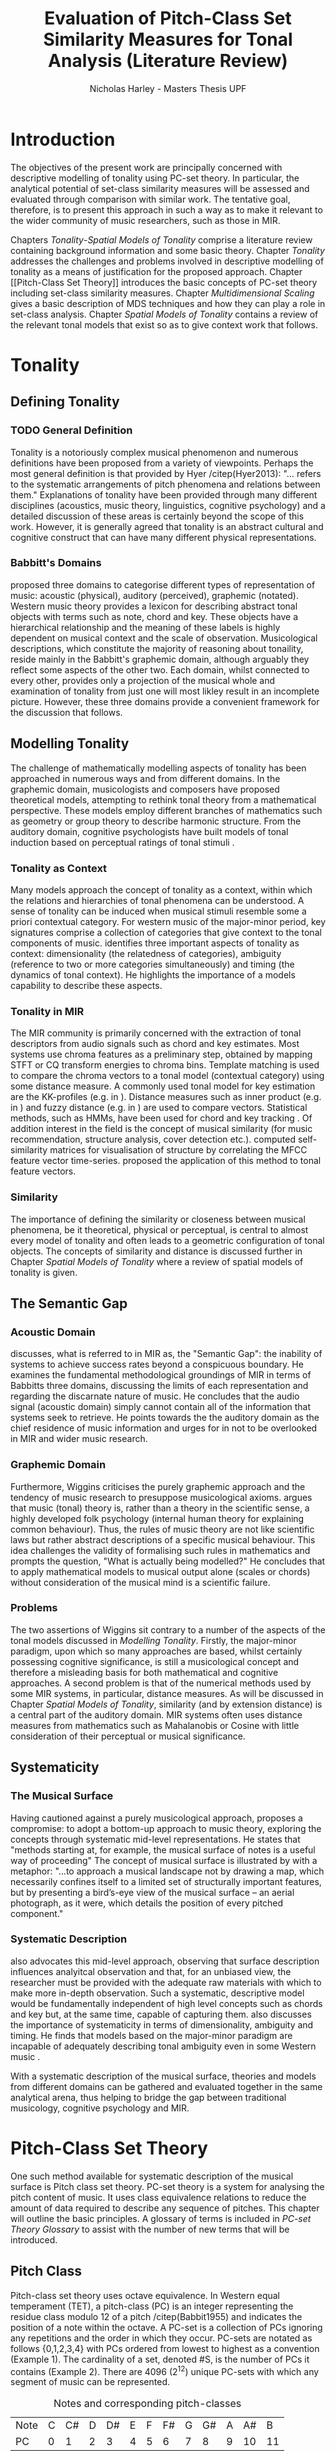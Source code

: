 #+STARTUP: latexpreview
#+STARTUP: indent
#+LaTeX_CLASS: article
#+LATEX_HEADER: \usepackage[round]{natbib}
#+TITLE: Evaluation of Pitch-Class Set Similarity Measures for Tonal Analysis (Literature Review)
#+AUTHOR: Nicholas Harley - Masters Thesis UPF

* Introduction
The objectives of the present work are principally concerned with
descriptive modelling of tonality using PC-set theory. In particular,
the analytical potential of set-class similarity measures will be
assessed and evaluated through comparison with similar work. The
tentative goal, therefore, is to present this approach in such a way
as to make it relevant to the wider community of music researchers,
such as those in MIR.

Chapters [[Tonality]]-[[Spatial Models of Tonality]] comprise a literature
review containing background information and some basic
theory. Chapter [[Tonality]] addresses the challenges and problems
involved in descriptive modelling of tonality as a means of
justification for the proposed approach. Chapter [[Pitch-Class Set
Theory]] introduces the basic concepts of PC-set theory including
set-class similarity measures. Chapter [[Multidimensional Scaling]]
gives a basic description of MDS techniques and how they can play a
role in set-class analysis. Chapter [[Spatial Models of Tonality]]
contains a review of the relevant tonal models that exist so as to
give context work that follows.
* Tonality
** Defining Tonality
*** TODO General Definition
Tonality is a notoriously complex musical phenomenon and numerous
definitions have been proposed from a variety of viewpoints. Perhaps
the most general definition is that provided by Hyer /citep(Hyer2013):
"... refers to the systematic arrangements of pitch phenomena and
relations between them." Explanations of tonality have been provided
through many different disciplines (acoustics, music theory,
linguistics, cognitive psychology) and a detailed discussion of these
areas is certainly beyond the scope of this work. However, it is
generally agreed that tonality is an abstract cultural and cognitive
construct that can have many different physical representations.
*** Babbitt's Domains
\citet{Babbitt1965} proposed three domains to categorise different
types of representation of music: acoustic (physical), auditory
(perceived), graphemic (notated). Western music theory provides a
lexicon for describing abstract tonal objects with terms such as note,
chord and key. These objects have a hierarchical relationship and the
meaning of these labels is highly dependent on musical context and the
scale of observation. Musicological descriptions, which constitute the
majority of reasoning about tonaility, reside mainly in the Babbitt's
graphemic domain, although arguably they reflect some aspects of the
other two. Each domain, whilst connected to every other, provides only
a projection of the musical whole and examination of tonality from
just one will most likley result in an incomplete picture. However,
these three domains provide a convenient framework for the discussion
that follows.
** Modelling Tonality
The challenge of mathematically modelling aspects of tonality has been
approached in numerous ways and from different domains. In the
graphemic domain, musicologists and composers have proposed
theoretical models, attempting to rethink tonal theory from a
mathematical perspective. These models employ different branches of
mathematics such as geometry \citep{Tymoczko2012} or group theory
\citep{Ring2011} to describe harmonic structure. From the auditory
domain, cognitive psychologists have built models of tonal induction
based on perceptual ratings of tonal stimuli \citep{Krumhansl1990}.
*** Tonality as Context
Many models approach the concept of tonality as a context, within
which the relations and hierarchies of tonal phenomena can be
understood. A sense of tonality can be induced when musical stimuli
resemble some a priori contextual category. For western music of the
major-minor period, key signatures comprise a collection of categories
that give context to the tonal components of
music. \citet{Martorell2013} identifies three important aspects of
tonality as context: dimensionality (the relatedness of categories),
ambiguity (reference to two or more categories simultaneously) and
timing (the dynamics of tonal context). He highlights the importance
of a models capability to describe these aspects.
*** Tonality in MIR
The MIR community is primarily concerned with the extraction of tonal
descriptors from audio signals such as chord and key estimates. Most
systems use chroma features as a preliminary step, obtained by mapping
STFT or CQ transform energies to chroma bins. Template matching is
used to compare the chroma vectors to a tonal model (contextual
category) using some distance measure. A commonly used tonal model for
key estimation are the KK-profiles \citep{Krumhansl1990} (e.g. in
\citealt{Gomez2006}). Distance measures such as inner product (e.g. in
\citealt{Gomez2006}) and fuzzy distance (e.g. in
\citealt{Purwins2000}) are used to compare vectors. Statistical
methods, such as HMMs, have been used for chord and key tracking
\citep{Chai2005}. Of addition interest in the field is the concept of
musical similarity (for music recommendation, structure analysis,
cover detection etc.). \citet{Foote2000} computed self-similarity
matrices for visualisation of structure by correlating the MFCC
feature vector time-series. \citet{Gomez2006} proposed the application
of this method to tonal feature vectors.
*** Similarity
The importance of defining the similarity or closeness between musical
phenomena, be it theoretical, physical or perceptual, is central to
almost every model of tonality and often leads to a geometric
configuration of tonal objects. The concepts of similarity and
distance is discussed further in Chapter [[Spatial Models of Tonality]]
where a review of spatial models of tonality is given.
** The Semantic Gap
*** Acoustic Domain
\citet{Wiggins2009} discusses, what is referred to in MIR as, the
"Semantic Gap": the inability of systems to achieve success rates
beyond a conspicuous boundary. He examines the fundamental
methodological groundings of MIR in terms of Babbitts three domains,
discussing the limits of each representation and regarding the
discarnate nature of music. He concludes that the audio signal
(acoustic domain) simply cannot contain all of the information that
systems seek to retrieve. He points towards the the auditory domain as
the chief residence of music information and urges for in not to be
overlooked in MIR and wider music research.
*** Graphemic Domain
Furthermore, Wiggins criticises the purely graphemic approach and the
tendency of music research to presuppose musicological
axioms. \citet{Wiggins2012} argues that music (tonal) theory is,
rather than a theory in the scientific sense, a highly developed folk
psychology (internal human theory for explaining common
behaviour). Thus, the rules of music theory are not like scientific
laws but rather abstract descriptions of a specific musical
behaviour. This idea challenges the validity of formalising such rules
in mathematics and prompts the question, "What is actually being
modelled?" He concludes that to apply mathematical models to musical
output alone (scales or chords) without consideration of the musical
mind is a scientific failure.
*** Problems
The two assertions of Wiggins sit contrary to a number of the aspects
of the tonal models discussed in [[Modelling Tonality]]. Firstly, the
major-minor paradigm, upon which so many approaches are based, whilst
certainly possessing cognitive significance, is still a musicological
concept and therefore a misleading basis for both mathematical and
cognitive approaches. A second problem is that of the numerical
methods used by some MIR systems, in particular, distance measures. As
will be discussed in Chapter [[Spatial Models of Tonality]], similarity
(and by extension distance) is a central part of the auditory
domain. MIR systems often uses distance measures from mathematics such
as Mahalanobis \citep{Tzanetakis1999} or Cosine \citep{Foote2000} with
little consideration of their perceptual or musical significance.
** Systematicity
*** The Musical Surface
Having cautioned against a purely musicological approach,
\citet[pp. 481]{Wiggins2009} proposes a compromise: to adopt a
bottom-up approach to music theory, exploring the concepts through
systematic mid-level representations. He states that "methods
starting at, for example, the musical surface of notes is a useful way
of proceeding" The concept of musical surface is illustrated by
\citet[pp. 159]{Huovinen2007} with a metaphor: "...to approach a
musical landscape not by drawing a map, which necessarily confines
itself to a limited set of structurally important features, but by
presenting a bird’s-eye view of the musical surface – an aerial
photograph, as it were, which details the position of every pitched
component."
*** Systematic Description
\citet{Martorell2013} also advocates this mid-level approach,
observing that surface description influences analyitcal observation
and that, for an unbiased view, the researcher must be provided with
the adequate raw materials with which to make more in-depth
observation. Such a systematic, descriptive model would be
fundamentally independent of high level concepts such as chords and
key but, at the same time, capable of capturing
them. \citet{Martorell2013} also discusses the importance of
systematicity in terms of dimensionality, ambiguity and timing. He
finds that models based on the major-minor paradigm are incapable of
adequately describing tonal ambiguity even in some Western music
\citep[chap. 3]{Martorell2013}.

With a systematic description of the musical surface, theories and
models from different domains can be gathered and evaluated together in
the same analytical arena, thus helping to bridge the gap between
traditional musicology, cognitive psychology and MIR.
* Pitch-Class Set Theory
One such method available for systematic description of the musical
surface is Pitch class set theory. PC-set theory is a system for
analysing the pitch content of music. It uses class equivalence
relations to reduce the amount of data required to describe any
sequence of pitches. This chapter will outline the basic principles. A
glossary of terms is included in [[PC-set Theory Glossary]] to assist with
the number of new terms that will be introduced.
** Pitch Class
Pitch-class set theory uses octave equivalence. In Western equal
temperament (TET), a pitch-class (PC) is an integer representing the
residue class modulo 12 of a pitch /citep(Babbit1955) and indicates
the position of a note within the octave. A PC-set is a collection of
PCs ignoring any repetitions and the order in which they
occur. PC-sets are notated as follows {0,1,2,3,4} with PCs ordered
from lowest to highest as a convention (Example 1). The cardinality of
a set, denoted #S, is the number of PCs it contains (Example 2). There
are 4096 (2^12) unique PC-sets with which any segment of music can be
represented.

#+CAPTION: Notes and corresponding pitch-classes
#+NAME: tab:pitch classes
| Note | C | C# | D | D# | E | F | F# | G | G# | A | A# |  B |
| PC   | 0 |  1 | 2 |  3 | 4 | 5 |  6 | 7 |  8 | 9 | 10 | 11 |

#+NAME: tab:pcset
| Example 1: | PC-set      | Pitch-set | S = {A4,C5,E5,A5} (A minor) |
|            |             | PC-set    | S = {9,0,4,9} = {0,4,9}     |
| Example 2: | Cardinality |           | #S = 3                      |
** Set Classification
Defining equivalence classes of PC-sets further reduces the total
number of tonal objects. A set-class (SC) is a group of PC-sets
related by a transformation or group of transformations. The two types
of transformation commonly used are transposition and inversion. A
transposition, Tn(S), transposes the set, S, by the interval, n, (by
adding n to all PCs, Example 3). An inversion, I(S), inverts the set
S, replacing all PCs with their inverse (12-PC, Example 4). From these
two transformations it is possible to define three types of SC: Tn,
TnI and I, although I-types are not commonly used.

#+NAME: tab:transpostionandinversion
| Example 3: | Transposition | S = {0,4,9}, T3(S) = {3,7,0} = {0,3,7}  |
| Example 4: | Inversion     | S = {0,4,9}, I(S) = {11,7,2} = {2,7,11} |

#+NAME: tab:sctypes
| Transpositional (Tn): | All PC-sets that can be transformed to each |
|                       | by transposition belong to the same class.  |
|                       | There are 348 distinct Tn types.            |
| Inversional (I):      | All PC-sets that can be transformed to each |
|                       | other by inversion belong to the same SC.   |
|                       | There are 197 distinct I types.             |
| Transpositional/      | All PC-sets that can be transformed to each |
| Inversional (TnI):    | other by transposition, inversion or both   |
|                       | belong to the same SC.                      |
|                       | There are 220 distinct TnI types.           |

The Prime Form of a PC-set is a convention for denoting the SC it
belongs to. The convention was introduced by Allan Forte
\citep{Forte1973} for TnI types and has since been adopted by the
majority of theorists. In addition, he devised a system for ordering
TnI-type SCs and assigning to each one a number. For example, the
Forte number 3-11 refers to the 11th SC of cardinality 3. This
convention has been modified for use with Tn types by adding A and B
to the names of inversionally related SCs.

One additional concept is that of cardinality-class (nC), which refers
to all the SCs of cardinality n. Cardinality-class 2 is commonly
referred to as interval-class (IC) and there are 6 distinct
interval-classes.
#+CAPTION: Forte's Prime form and numbering convention
#+NAME: tab:fortename
| PC-set            | {1,4,9} |
| Prime Form (TnI)  | {0,3,7} |
| Prime Form (Tn)   | {0,4,7} |
| Forte Name (TnI)  | 3-11    |
| Forte Name (Tn)   | 3-11B   |

#+CAPTION: Numbers of objects
#+NAME: tab:sctype
| Object type | No. Objects |
|-------------+-------------|
| Pitch       |          88 |
| Pitch set   |        3e26 |
| PC          |          12 |
| PC-set      |        4096 |
| Tn-Type SC  |         348 |
| I-Type SC   |         197 |
| TnI-Type SC |         220 |

#+CAPTION: Cardinality Class
#+NAME: tab:nc
| nC  | Tn | I | TnI |
|-----+----+---+-----|
| 1C  |  1 | 1 |   1 |
| 2C  |  6 | 6 |   6 |
| 3C  | 19 |   |     |
| 4C  |    |   |     |
| 5C  |    |   |     |
| 6C  |    |   |     |
| 7C  |    |   |     |
| 8C  |    |   |     |
| 9C  | 19 |   |     |
| 10C |  6 |   |     |
| 11C |  1 |   |     |
| 12C |  1 |   |     |
** Vector Analysis
*** Membership and Inclusion
Two concepts that are crucial in PC-set theory are membership and
inclusion. Membership of a set is denoted p \in S and means that PC p
is a member of set S (Example 5). Inclusion in a set is denoted Q
\subset S and means that all members of Q are also members of set S
(Example 6). Q is said to be a subset of S.
#+NAME: tab:membershipandinclusion
| Example 5: | Membership | 4 $\in$ {0,4,9}               |
| Example 6: | Inclusion  | {0,4,9} $\subset$ {0,1,4,5,9} |
*** Embedding Number
\citet{Lewin1979} applied these concepts to SCs to develop his
Embedding Number, EMB(X,Y). Given two SCs, X and Y, EMB(X,Y) is the
number of instances of SC, X, which are included in (are subsets of)
SC, Y (Example 7). X is ring-shifted 11 times and each unique
resulting set which is included in Y adds one to the embedding number.
#+NAME: tab:embeddingnumnber
| Example 7: | Embedding Number | X = {0,4} and Y = {0,4,8} |
|            |                  | so EMB(X,Y) = 3           |
*** Subset Vectors
An n-class subset vector of X, nCV(X), is an array of values of
EMB(A,X) where A is each of the SCs in the cardinality-class, nC
(Example 8). The Interval-Class Vector (ICV) is a special instance of
the nCV with n equal to 2. Vector cardinality, denoted #nCV(X), is the
sum of all the terms (Example 9). The length of a subset vector is
given by #nC.

Subset vectors form the basis of the majority of analysis performed
by PC-set theorists. In addition, many theorists have proposed
modifications to the basic nCV to suit their specific purposes and
some of these modifications will be discussed in context where
necessary.

#+NAME: tab:subsetvector
| Example 8: | Subset Vector      | S = {0,4,9}                     |
|            |                    | 2CV(S) = ICV(S) = [0 0 1 1 1 0] |
| Example 9: | Vector Cardinality | #ICV(S) = 0+0+1+1+1+0 = 3       |
*** Notation
**** Difference Vector
$$DV(nCV(X),nCV(Y))=\left|nCV(X)-nCV(Y)\right|$$
**** Magnitude
- length vector
$$\left\|nCV(X)\right\|=\sqrt{\sum_{i=1}^{\#nC}{(nCV(X)_{i})^{2}}}$$
**** Unit Vector
$$\hat{nCV(X)}=\frac{nCV(X)}{\left\|nCV(X)\right\|}$$
**** Euclidean Distance
$$d(X,Y)=\sqrt{\sum_{i=1}^{n}{(X_{i}-Y_{i})^{2}}}=\left\|DV(X,Y)\right\|$$
**** Geometric Mean
$$ GM(x,y)=\sqrt{x\times y}$$
$$ GMV(nCV(X),nCV(Y))=[ ]  $$
** Set-Class Similarity
*** Similarity Relations
The assessment of similarity between two SCs has been discussed in the
literature for decades and a large number theoretical models have been
proposed. Different models approaches the problem from different
conceptual standpoints and theorists have different opinions about the
contributing factors. All these models are described under the blanket
term "similarity relations". Despite the perennial fascination with
the concept, little or no consensus exits as to what constitutes a
good similarity relation.

\citet{Castren1994} provides a comprehensive and in-depth review of a
large number of similarity relations and categorises them according to
some fundamental principles. Firstly, he distinguishes between methods
that produce binary outcomes and those that produce a range of
values. The former category, termed "plain relations", include Forte's
R-relations \citep{Forte1973} and indicate whether the two SCs are
related in a specific way, which in turn may give some indication of
whether they are similar. The latter category, termed "similarity
measures", indicate a degree of similarity, returning a value from a
known range. This property appears to be more inline with the
perceptual notion of similarity and therefore the focus of this work
shall be exclusively on similarity measures.
*** Similarity Measures
The vast number and diversity of the different approaches to similarity
measures can only be approached by narrowing the focus to a specific
type. Here we will focus on measures that use the Tn and TnI-type SCs
([[Set Classification]]), and furthermore we will only consider those
methods based on vector analysis ([[Vector Analysis]]). These measure
usually involve the comparison of the SC's nCVs. Of this (still
sizeable) subset, \citet{Castren1994} identifies two main categories.
#+NAME: tab:measuretypes
| Single nC:      | Single nC measures compare the nCVs of the two SCs for |
|                 | one particular value of n. Many of the relations in    |
|                 | this category compare the ICVs (2CVs).                 |
| Total Measures: | Total Measures consider the subsets of all             |
|                 | cardinalities contained within in two SCs. All the     |
|                 | relevant nCVs are compared to produce a final value.   |

Table 4 shows the majority of the Tn and TnI-Type, vector based
similarity measures from the PC-set theoretical literature. Vector
Type indicates whether the measure compares ICVs or nCVs. Card
(Cardinality) indicates whether the measure is capable of comparing
SCs of different cardinalities while the Measure Type indicates which
of Castren's categories it belongs to. nC indicates it is a Single nC
measure and TOTAL indicates it is a Total Measure. All these measure
are described more thoroughly in Appendix ? (NOT INCLUDED FOR PEER
REVIEW).

#+CAPTION: Comparison table of similarity measures
#+NAME: tab:comparisontable
|------------+------------+--------+------+---------|
|            | SIMILARITY | VECTOR |      | MEASURE |
| THEORIST   | MEASURE    | TYPE   | CARD | TYPE    |
|------------+------------+--------+------+---------|
|            | K          | ICV    | SAME | nC      |
|            | SIM        | ICV    | SAME | nC      |
| MORRIS     | ASIM       | ICV    | ANY  | nC      |
|------------+------------+--------+------+---------|
| LORD       | sf         | ICV    | SAME | nC      |
|------------+------------+--------+------+---------|
| TEITELBAUM | s.i.       | ICV    | SAME | nC      |
|------------+------------+--------+------+---------|
|            | IcVD1      | ICV    | ANY  | nC      |
|            | IcVD2      | ICV    | ANY  | nC      |
| ROGERS     | COS        | ICV    | ANY  | nC      |
|------------+------------+--------+------+---------|
|            | AMEMB2     | ICV    | ANY  | nC      |
|            | IcVSIM     | ICV    | ANY  | nC      |
|            | ISIM2      | ICV    | ANY  | nC      |
| ISAACSON   | ANGLE      | ICV    | ANY  | nC      |
|------------+------------+--------+------+---------|
|            | AK         | ICV    | ANY  | nC      |
|            | MEMBn      | nCV    | ANY  | nC      |
|            | TMEMB      | nCV    | ANY  | TOTAL   |
| RAHN       | ATMEMB     | nCV    | ANY  | TOTAL   |
|------------+------------+--------+------+---------|
|            | REL2       | ICV    | ANY  | nC      |
| LEWIN      | REL        | nCV    | ANY  | TOTAL   |
|------------+------------+--------+------+---------|
|            | %RELn      | nC%V   | ANY  | nC      |
|            | T%REL      | nC%V   | ANY  | TOTAL   |
| CASTREN    | RECREL     | nC%V   | ANY  | TOTAL   |
|------------+------------+--------+------+---------|
|            | SATSIM     | nSATV  | ANY  | nC      |
|            | CSATSIM    | CSATV  | ANY  | nC      |
|            | TSATSIM    | nSATV  | ANY  | TOTAL   |
| BUCHLER    | AvgSATSIM  | nSATV  | ANY  | TOTAL   |
|------------+------------+--------+------+---------|
*** Castrens Criteria
In addition to his categorisation, \citet{Castren1994} proposes several
criteria which a good similarity relation should meet. Later, these
criteria will be used in assessing the specific capabilities of
various similarity measures. 

Castren says that a similarity measure should:
- C1: allow comparisons between SCs of different cardinalities
- C2: provide a distinct value for every pair of SCs
- C3: provide a comprehensible scale of values such that
  - C3.1: All values are commensurable
  - C3.2: the end points are not just some extreme values but can be
    meaningfully associated with maximal and minimal similarity.
  - C3.3: The values are integers or other easily manageable numbers
  - C3.4: the degree of discrimination is not too coarse and not
    unrealistically fine
- C4: produce a uniform value for all comparable cases
- C5: observe mutually embeddable subset-classes of all meaningful
  cardinalities
- C6: observe also the mutual embeddable subset-classes not in common
  between the SCs being compared.
** Perceptual Relevance
The many equivalence relations used in PC-set theory give rise to a
highly abstract description of musical objects. Thus, an important
question to be asked is whether these theoretical assumptions and
models of similarity reflect perceptual equivalence. Here some
relevant studies are discussed.
*** Octave Equivalence
Pitch is a percept that derives from a particular harmonic structure
and is roughly proportional to the logarithm of the fundamental
frequency. This allows pitch to be modelled as a straight line. Music
psychologists have observed a strong perceptual similarity between
pitches with fundamental frequencies in the ratio of 2:1. This
property of octave similarity leads the straight line model of pitch
to be bent into a helix. Division of the octave into a number of
categories is thought to offer a more efficient cognitive
representation in memory and thus confers evolutionary advantage. The
resulting pitch equivalence classes are implicitly learned through
exposure at an early age. TET has 12 pitch equivalence classes which,
in PC-set theory, are modelled as a circular projection of the pitch
helix. Thus the two most fundamental components of PC-set theory,
i.e. octave equivalence and pitch-class labelling, would appear to
have a solid basis in perception.

\citet{Gibson1988} investigated the perceived similarity of pairs of
chords with varying numbers of octave related pitches. He found that
in general chords with identical PC contents were perceived as more
similar than chords with near identical PC contents, regardless of
the octave. However, in further studies he his findings suggest that
there are other factors that play a significant role
\citep{Gibson1993}.
*** Set-Class Equivalence
Some researchers have attempted to examine whether there is perceived
equivalence between different manifestations of a
PC-set. \citet{KrumhanslSandell1987} presented subjects with sequences
of tones derived by transforming two different PC-sets. They noted
that subjects were able to distinguish between the different sets both
in neutral and musical contexts.  

\citet{Millar1984} investigated the perceptual similarity of different
PC-sets derived from the same set class under TnI
classification. Subjects were presented with three-note melodies and
asked to judge which was equivalent to a reference melody. Some
melodies preserved the SC identity whilst others did not. She found
transpositions to be perceived more similar than inversions and in
addition she discovered that the order of the notes and melodic
contour was a strong factor in perceived similarity.

Some authors have questioned the perceptual relevance of using TnI
equivalence as a basis for set classification. \citet{Deutsch1982}
seems unconvinced by evidence for the perceptual similarity of
inverted intervals. This can be illustrated by the example of major
and minor triads which, while perceptually distinct, are equivalent
under TnI.
*** Perceived vs Theoretical Similarity
A number of studies have been done to ascertain the connection between
perceptual similarity ratings and the theoretical values obtained from
some PC-set similarity measures. A large number of relevant studies
are summarised by \citet{Kuusi2001} and the most significant ones are
mentioned here.

\citet{Bruner1984} used multidimensional scaling on subjects'
similarity ratings between trichords and tetrachords and on the
similarity values obtained from SIM. She compared the 2-dimensional
solutions and found there to be little correlation.

\citet{Gibson1986} investigated non-traditional chords. He compared
subjects' ratings with similarity assessments calculated from Forte's
R-relations and Lord's sf. He also concluded there was little
correspondence between the two.

\citet{Stammers1994} compared subjects' ratings of 4 note melodies with
the theoretical values obtained from SIM. She found the ratings of
subjects with more musical training to be more correlated with the SIM
values.

\citet{Lane1997} compared subjects' ratings of pitch sequences with
corresponding values of seven ICV-based similarity measures: ASIM,
MEMB2, REL2, s.i., IcVSIM and AMEMB2 and concluded there to be a
strong relation.

\citet{Kuusi2001} compared subjects' ratings of pentachords with the
values obtained from 9 similarity measures. He found there to be a
connection between aurally estimated ratings and the theoretical
values and concluded that the abstract properties of set-classes do
have some perceptual relevance. He also comments on the way in which
this kind of study is conducted, suggesting that the way in which
subjects are presented with the stimuli has a significant effect on
the outcome.
** PC-set Theory for Analysis
PC-set theory as means for descriptive modelling of tonality is not
widely known outside of highly theoretical circles and the use of
PC-set similarity measures seems mainly restricted to the theorists
who proposed them (for example, \citealt{Isaacson1996}). The basic
premise is simple: a musical piece is segmented and each segment
described by its SC. Similarity measures can be used to assess the
similarity between segments or between a segment and some reference
SC.

\citet{Huovinen2007} used a pentachordal tail segmentation policy
(each successive note defines a segment that includes the preceding
four notes) and compared these segments to comparison sets 7-1
(chromaticism) and 7-35 (diatonicism) using the REL distance
([[REL)]]. They claim that the visual results of their analysis "reflect
pertinent aspects of our listening experience"
\citep[pp. 204]{Huovinen}.

\citet[chap. 5.3]{Martorell2013} uses a more systematic approach to
segmentation using multiple time scales. He proposes the class-scape,
a two-dimensional visualisation of a piece of music with time on the
x-axis and segmentation time-scale on the y-axis. A single SC can be
represented by highlighting the segment or alternatively each segment
can be shaded according to its REL distance from a comparison SC. He
emphasises that class-scape is an exploratory tool rather than an
automated analysis system.
* Multidimensional Scaling
Multidimensional scaling (MDS) is a numerical visualisation technique
that, given a matrix of pairwise distances between objects, provides a
geometric configuration of the objects in some abstract space. It
provides an efficient means of observing relationships in large,
complex data sets and the resulting dimensions often give valuable
insight into the data as a whole.
** Non-Metric MDS
Non-Metric MDS was described by \citet{Shepard1962} and it assumes
that the distance matrix values are related to points in an abstract
N-dimensional Euclidean space. An important consideration is that of
the dimensionality of the solution. For comprehension and
visualisation it is important to minimise the number of dimensions
however, there is a trade-off between the number of dimensions and the
accuracy of the model. For a given dimensionality, we obtain two
values: Stress and r^2.
#+NAME: tab:stressr2
| Stress | Stress is a "goodness of fit" measure which characterises   |
|        | the distortion that occurs in a given number of dimensions. |
|        | As the number of dimensions increases the stress decreases. |
| $r^2$  | $r^2$ is the percentage variability of the data being       |
|        | explained by the solution                                   |
By plotting stress against r^2 for a number of dimensionalities is
possible to observe the point at which additional dimensions do not
significantly improve the solution (the "elbow"). Ultimately, the
choice of dimensions should be based on interpretation.
** Cluster Analysis
Cluster analysis (CA) is method for dealing with dimensions that are
highly separable. First, the most similar pair of objects are selected
and grouped together in a cluster. The process is repeated, creating a
binary tree structure. The distance between objects is then related to
their separation along the branches of the tree.
** MDS with Similarity Measures
Using MDS on the values produced by similarity measures is one way to
approach an understanding of the constricts they are measuring. There
are two potentially interesting issues to consider. Firstly, a measure
may be inconsistent with itself, meaning that the geometries it
produces are not "robust" (changing the set of objects changes the
distances between the original set). This kind of problem cannot be
observed through inspection of the values alone. The second issue is
that two different measures that are both self-consistent may produce
very different geometries from the same group of SCs. The question then
is, what exactly do the measures measure?
* Spatial Models of Tonality
** Similarity and Distance
Judgements of similarity form the basis of many cognitive processes
including the perception of tonality. Similarity between two objects
is often conceived as being inversely related to distance between them
in geometric space. For example, some tonal objects (chords, for
example) are perceived as close to one another whereas others are
further apart. In addition, the number of dimensions of the geometric
space is in connection with the number of independent properties that
are relevant for similarity comparisons. \citet{Gardenfors1995}
suggests that humans are naturally predisposed to create spatial
cognitive representations of perceptual stimuli due to the geometric
nature of the world we have evolved to inhabit. Therefore spatial
modelling of tonality, as well as helping to visualise the complex
multidimensional relationships between tonal phenomena, has the
potential to reflect cognitive aspects of the way they are perceived.
** Spatial Representations
Throughout history theorists have proposed many spatial
representations of tonality from different domains. From the graphemic
domain, \citet{Weber} and \citet{Schoenberg} both proposed simple
2-dimensional charts to display the proximity between keys. For
representation of chords, \citet{Riemann} models major and minor
triads as regions in a 2-dimensional space whilst \citet{Tymoczko2011}
proposes a variety high dimensional, non-euclidean chord spaces that
reflect the theoretical principles of voice leading. From the acoustic
domain, \citet{Shepard1982} proposes a five-dimensional model to
represent interval relations between pitches. Some theorists have
attempted to incorporate relations between several levels of tonal
hierarchy into one configuration. The "spiral array" of
\citet{Chew2000a} is a three-dimensional mathematical model which
simultaneously captures the relations between pitches, chords and
keys. The "chordal-regional space" of \citet{Lerdahl2001a} models the
relations between chords within a certain key.
** Cognitive Psychology
The auditory domain has been addressed through cognitive psychology
by \citet{Krumhansl1990} who used the probe-tone methodology
\citep{Krumhansl1979} to establish major and minor key profiles
(12-dimensional vectors containing the perceptual stability ratings of
each of the 12 pitch classes within a major or minor context). These
profiles, know as Krumhansl-Kessler profiles (KK-profiles), show the
hierarchy of pitches in major and minor keys. Correlating each of the
24 major and minor profiles produced a matrix of pairwise distances
which was fed to a dimensional scaling algorithm. The resulting
geometrical solution was found to have a double circular property
(circle of fifths and relative-parallel relations) which can be
modelled as the surface a 3D torus. Many spatial models of tonality
have this double circular property whether it is implicit
\citep{Weber,Schoenberg} or stated explicitly \citep{Lerdahl2001a}.
** Set-Class Spaces
Most of these models are limited to description of music in the
major-minor paradigm and are not capable of generalising beyond the
"western common practice". PC-set theory, once again, provides a
possible means to generalise to any kind of pitch-based music. By
considering a collection of tonal objects described by SCs, a
geometric space can be constructed to model their relations based on
some theoretical principle. Some PC-set theorists have proposed
explicit geometric spaces to model relations between SCs. The
distances in these spaces are expressed by models of similarity based
on voice leading \citep{Cohn2003,Tymoczko2012} or ICVs and the Fourier
transform \citep{Quinn2006, Quinn2007}. However, these models are only
designed to represent SCs of one cardinality-class at a time and
cannot model the relations between arbitrary collections of pitches.

Alternative spatial models are provided by the implicit geometries of
the values produced by the SC similarity measures discussed in [[PC-Set
Similarity]]. As mentioned in [[MDS with Similarity Measures]], MDS can be
used on values produced by similarity measure to create a geometric
space. \citet{Kuusi2001} and \citet{Samplaski2005a} both applied MDS to
the values produced from a variety of similarity measures. Samplaski
used TnI-type SCs while Kuusi used Tn-type. They both found reasonably
low-dimensional solutions and attempted to interpret each of the
dimensions. Kuusi interpreted three dimensions as corresponding to
chromaticism, wholetoneness and pentatonicism. Samplaski made similar
observations but found some dimensions in the higher-dimensional
spaces difficult to interpret. Nevertheless, he concluded that values
from similarity measure tend to agree (with some exceptions) and that
they measure constructs relating to familiar scales (diatonic,
hexatonic, octatonic, etc.).

\pagebreak
* Similarity Measure Selection
In this section, the similarity measures will be discussed in relation
to Castren's criteria in order to gauge their suitability for use in
systematic surface description models. The most suitable measures will
be subjected to a more thorough analysis over the course of the work.
** Criteria
[[tab:criteria]] shows the various criteria met by each of the similarity
measures.
#+CAPTION: Castrens Criteria
#+NAME: tab:criteria
|------------+----+----+------+------+------+------+----+----+----|
| SIMILARITY | C1 | C2 | C3.1 | C3.2 | C3.3 | C3.4 | C4 | C5 | C6 |
| MEASURE    |    |    |      |      |      |      |    |    |    |
|------------+----+----+------+------+------+------+----+----+----|
| s.i.       |    |    |      |      | X    | X    |    |    |    |
| sf         |    |    |      |      | X    | X    | X  |    |    |
| IcVSIM     | X  | X  |      |      |      | X    |    |    |    |
| ISIM2      | X  | X  |      |      |      | X    |    |    |    |
| K          | X  | X  |      |      | X    | X    | X  |    |    |
| SIM        | X  | X  |      |      | X    | X    | X  |    |    |
| MEMBn      | X  | X  |      |      | X    | X    | X  |    |    |
| AMEMB2     | X  | X  | X    |      |      |      |    |    |    |
| ASIM       | X  | X  | X    | X    |      | X    | X  |    |    |
| IcVD1      | X  | X  | X    | X    |      | X    | X  |    |    |
| IcVD2      | X  | X  | X    | X    |      | X    |    |    |    |
| COS        | X  | X  | X    | X    |      | X    |    |    |    |
| ANGLE      | X  | X  | X    | X    |      | X    |    |    |    |
| AK         | X  | X  | X    | X    |      | X    | X  |    |    |
| SATSIM     | X  | X  | X    |      |      |      |    |    |    |
| CSATSIM    | X  | X  | X    |      |      |      |    |    |    |
| REL2       |    |    |      |      |      |      |    |    |    |
| %RELn      | X  | X  | X    | X    | X    | X    | X  |    |    |
| TMEMB      | X  | X  |      |      | X    |      | X  | X  |    |
| ATMEMB     | X  | X  | X    | X    |      | X    | X  | X  |    |
| TSATSIM    | X  | X  | X    | X    |      | X    |    | X  |    |
| AvgSATSIM  | X  | X  | X    | X    |      | X    |    | X  |    |
| REL        | X  | X  | X    | X    |      | X    | X  | X  |    |
| T%REL      | X  | X  | X    | X    | X    | X    | X  | X  |    |
| RECREL     | X  | X  | X    | X    | X    | X    | X  | X  | X  |
|------------+----+----+------+------+------+------+----+----+----|
** Cardinality
Measures which fail to meet criteria C1, i.e. that cannot compare SCs
of different cardinalities, are clearly inadequate for systematic
analysis of music, which might require the comparison of any two
arbitrary segments regardless of how many PCs they contain. Both
s.i. ([[s.i.]]) and sf ([[sf]]) were proposed specifically for SCs of the same
cardinality and so will be excluded from further discussion. Some
other measures which were intended to compare SCs of different
cardinalities nonetheless have problems. Measures such as SIM ([[SIM]])
and K ([[K]]) give unintuitive values when the cardinalities of the SCs
being compared differ greatly and, in addition, the range of values
produced depends on the cardinality of the sets (failure to meet
criteria C3.1). Measures of this type will also be excluded.
** SC-type
An important consideration when using similarity measures is the type
of SC being compared. Many of the measures are designed for comparison
of TnI-type SCs, however, owing to issues riased in [[Perceptual
Relevance]] regarding the perceptual relevance of invertionally related
sets, here, measures will be selected for use with Tn-type SCs. This
means that the measure should be able to discrimate between
inversionally related sets. All the measures which exclusivly consider
interval content in the comparison procedure can automatically be
discounted as inversionally related sets have identical ICVs.
** Measure Type
Although many theorists have suposed that dyad-class subsets are of
paramount importance in similarity judgments, no thorough
investigation has been carried out as to the exact perceptual
significance of subset cardinality. Single nC measures presupose that
subsets of one particular cardinality contribute to similarity above
all others. In the interest of systematicity, we will not make this
assumption instead assuming that subsets of all cardinalities are
relevant and should be considered. Similarity measures that consider
all subset cardinalities meet criteria C5 and are total
measures. These total measures will selected for further investigation
throughout the work.
** Trivial Forms
Three of the 351 Tn-type SCs are known as trivial forms: 1-1, 11-1 and
12-1. Due to their lack of musical or harmonic significance, these SCs
are usually excluded from the work of SC-theorists. However, it is
important that they be included in any systematic description and that
their similarity to other sets be given a meaningful value. The next
chapter will discuss each of the total measures and specify how each
of the trivial forms is to be dealt with if it was not made explicit
by the theorist. 

The total measures which will be discussed make comparisons based on
the subset content of a set. SC 1-1, which has no subsets, is rarely
accounted for in such measures and in these cases a simple method will
be used: Comparisons involving X = SC 1-1 and Y will be given the
value 1/#Y. Thus the value will be the ratios of the cardinalities
with 1 indicating maximum similarity.
#+CAPTION: Trivial Forms
#+NAME: tab:trivialforms
|  1-1 | {0}                         |
| 11-1 | {0,1,2,3,4,5,6,7,8,9,10}    |
| 12-1 | {0,1,2,3,4,5,6,7,8,9,10,11} |
* Total Measures
In this chapter each of the total measures examined in terms of its
particular abilities and discriminatory power.
** Rahn: ATMEMB
Details on how to calculate ATMEMB are give in [[ATMEMB]]. In his analysis
of the measure, Castren concludes that "divisor term is flawed,
resulting in values suggesting suspiciously high degrees of
dissimilarity between SCs of clearly different cardinalities. The
general reliability and usefulness of the measure is difficulty to
determine" \citep[pp. 89]{Castren1994}. The trivial forms 11-1 and
12-1 are accommodated explicitly by the fomulation of
\citet{Rahn1979}, however SC 1-1 is not and thus values will be
obtained using the method specified in [[Trivial Forms]].
** Lewin: REL
Details on how to calculate REL are given in [[REL]]. From the basic
equation it is possible to define three different formulations
depending on the exact nature of SUB(X). In each formulation the
trivial forms 11-1 and 12-1 are accomodated. The three formulations
are as follows:
1) SUB(X) consists of the concatenated nCVs from 2 to 12. Here
   comparisons involving SC 1-1 will be evalueted with the method
   specified in [[Trivial Forms]].
2) SUB(X) consists of the concatenated nCVs from 1-12 (1CV(X)
   = #X). This formulation accomodates SC 1-1.
3) \citet{Martorell2013} specifies an alternative formulation where
   SUB(X) begins with the ICV (2CV) followed by the concatenated nCVs
   from 1-12. This formulation accomodates SC 1-1.
** Buchler: AvgSATSIM and TSATSIM
Details on how to calculate AvgSATSIM and TSATSIM are given in
[[AvgSATSIM]] and [[TSATSIM]] respectively. Comparisons involving SC 1-1 are
not accommodated and thus the method specified in [[Trivial Forms]] will
be used to provide values. Comparisons involving SCs 11-1 and 12-1 are
accommodated except for the comparison involving both. This is because
their MAX_{n}(#X) and MIN_{n}(#X) vectors are equal and thus all terms
of the nSATVs are 0. The value for this comparison will be set to 0
(indicating maximal similarity). For comparisons involving ICs the
value will be given by SATSIM_{2}(X,Y).
** Castren: T%REL and RECREL
Details on how to calculate T%REL and RECREL are given in [[T%REL]] and
[[RECREL]] respectively. Comparisons involving SCs 11-1 and 12-1 are
accommodated in both by Castren's formulation. Comparisons involving
SC 1-1 will be given values by the method specified in [[Trivial
Forms]].

- Castren comments that some T%REL values are too high.
- The basic algorithm provided by Castren for calculating RECREL is
  not feasible for large sets. Compaisons of such sets require tables
  of pre-computed branch values.
- 
** Scale of Values
The values of each measure will be adjusted to the same scale for
comparability by the same method as \citet[pp. 48]{Kuusi2001}). This
scale is from 0 to 100 with with 0 indicating maximum similarity. The
modified values will be signalled with the -prime.
- ATMEMB-prime(X,Y) = (1-ATMEMB(X,Y))*100
- REL-prime(X,Y) = (1-REL(X,Y))*100
- AvgSATSIM-prime(X,Y) = AvgSATSIM(X,Y)*100
- TSATSIM-prime(X,Y) = TSATSIM(X,Y)*100
- T%REL-prime(X,Y) = T%REL(X,Y)
- RECREL-prime(X,Y) = RECREL(X,Y)
* Class Scape
* MDS
* Structure
* SC Similarity Measures
** MORRIS
*** K
Presented in \citet[pp. 448]{Morris1979}, the K measure gives the
number of intervals-classes (dyad-classes) shared by two SCs, X and Y.
$$ K(X,Y)= \sum_{i=1}^{6}{MIN(x_{i},y_{i})} $$
#+NAME: tab:k
| SC Type:        | TnI                |
| Cardinality:    | Any                |
| Vector Type:    | ICV                |
| Max Similarity: | 55                 |
| Min Similarity: | 0                  |
| Average Value:  | 10                 |
| No. Values:     | 35                 |
| Criteria Met:   | C1,C2,C3.3,C3.4,C4 |
| I-related:      | No                 |
| Z-related:      | No                 |
- Problems: scale of values not the same for all value groups.
*** SIM
Presented in \citet[pp. 446]{Morris1979}, SIM compares the ICVs of
two SCs (the value is the cardinality of the DV).
$$SIM\left(X,Y\right)=\sum_{i=1}^{6}\left|x_{i}-y_{i}\right|$$
or
$$SIM\left(X,Y\right)=\#DV\left(ICV\left(X\right),ICV\left(Y\right)\right)$$
SIM is a function of K:
$$SIM(X,Y) = \#ICV(X) + \#ICV(Y) - 2.K(X,Y)$$
#+NAME: tab:sim
| SC Type:        | TnI                |
| Cardinality:    | Any                |
| Vector Type:    | ICV                |
| Max Similarity: | 0                  |
| Min Similarity: | 65                 |
| Average Value:  | 13                 |
| No. Values:     | 44                 |
| Criteria Met:   | C1,C2,C3.3,C3.4,C4 |
| I-related:      | No                 |
| Z-related:      | No                 |
- Problems: scale not the same for all value groups. course resolution
  when cardinalities differ greatly
*** ASIM
Presented in \citet[pp. 450]{Morris1979}, ASIM (Absolute SIM) is a
scaled version of SIM to address criteria C3.1.
$$ASIM\left(X,Y\right)=\frac{SIM\left(X,Y\right)}{\#ICV\left(X\right)+\#ICV\left(Y\right)}$$
#+NAME: tab:asim
| SC Type:        | TnI                     |
| Cardinality:    | Any                     |
| Vector Type:    | ICV                     |
| Max Similarity: | 0                       |
| Min Similarity: | 1                       |
| Average Value:  | 0.42                    |
| No. Values:     | 79                      |
| Criteria Met:   | C1,C2,C3.1,C3.2,C3.4,C4 |
| I-related:      | No                      |
| Z-related:      | No                      |
Problems: Fixed the scale of values, but still coarse resolution when
cardinalities differ greatly. Scaling is done as the last step.
** LORD
*** sf
Presented in \cite[pp. 93]{Lord1981}, sf (Similarity Function) is
similar to SIM but developed independently. sf is a subset of SIM:
$$sf\left(X,Y\right)=\frac{\#DV\left(ICV\left(X\right),ICV\left(Y\right)\right)}{2}=\frac{SIM(X,Y)}{2}$$
#+NAME: tab:sf
| SC Type:        | TnI          |
| Cardinality:    | Same         |
| Vector Type:    | ICV          |
| Max Similarity: | 0            |
| Min Similarity: | 9            |
| Average Value:  | 3            |
| No. Values:     | 10           |
| Criteria Met:   | C3.3,C3.4,C4 |
| I-related:      | No           |
| Z-related:      | No           |
** TEITELBAUM
*** s.i.
Presented in \citet[pp. 88]{Teitelbaum1965}, s.i. (Similarity Index)
is the Euclidean distance between the carteasian coordinates defined
by the ICVs of two SCs. This is equivelant to the magnitude of the
difference vector.
$$s.i.(X,Y)=\sqrt{\sum_{i=1}^{6}(x_{i}-y_{i})^{2}}=\left\|DV(ICV(X),ICV(Y))\right\|$$
#+NAME: tab:si
| SC Type:        |       TnI |
| Cardinality:    |      Same |
| Vector Type:    |       ICV |
| Max Similarity: |      1.41 |
| Min Similarity: |      8.49 |
| Average Value:  |      2.85 |
| No. Values:     |        31 |
| Criteria Met:   | C3.3,C3.4 |
| I-related:      |        No |
| Z-related:      |        No |
- Same cardinality only
- Z-related sets not compared
** ROGERS
*** IcVD_{1}
Presented in \citet{Rogers1992}, IcVD_{1} (Distance Formula 1) is a
modification of SIM ([[SIM]]). The ICV components are scaled before being
summed. IcVD_{1} is related to Castren's %REL_{2} ([[%REL_{n}]]):
\%REL_{2}(X,Y) = IcVD_{1}(X,Y)\times 50.  

$$IcVD_{1}(X,Y)=\#DV\left(\frac{ICV(X)}{\#ICV(X)},\frac{ICV(Y)}{\#ICV(Y)}\right)$$

#+NAME: tab:icvd1
| SC Type:        | TnI                     |
| Cardinality:    | Any                     |
| Vector Type:    | ICV                     |
| Max Similarity: | 0                       |
| Min Similarity: | 2                       |
| Average Value:  | 0.59                    |
| No. Values:     | 140                     |
| Criteria Met:   | C1,C2,C3.1,C3.2,C3.4,C4 |
| I-related:      | No                      |
| Z-related:      | No                      |
*** IcVD_{2}
Presented in \citet{Rogers1992}, IcVD_{2} (Distance Formula 2) is
similar to s.i. ([[s.i.]]), but instead returns the Euclidean distance
between the ends of the normalised ICVs.
$$IcVD_{2}(X,Y)=\left\|DV(\hat{ICV(X)},\hat{ICV(Y)})\right\|$$
#+NAME: tab:icvd2
| SC Type:        | TnI                  |
| Cardinality:    | Any                  |
| Vector Type:    | ICV                  |
| Max Similarity: | 0                    |
| Min Similarity: | 1.41                 |
| Average Value:  | 0.54                 |
| No. Values:     | 133                  |
| Criteria Met:   | C1,C2,C3.1,C3.2,C3.4 |
| I-related:      | No                   |
| Z-related:      | No                   |
- Problems: does not produce uniform values for comparable cases
*** Cos(\theta)
Presented in \citet{Rogers1992}, Cos\theta, gives the cosine of the
angle between the ICVs in six-dimensional euclidean space. As the
angle decreases the similarity approaches 1.
$$Cos\theta(X,Y)=\frac{ICV(X)\cdot ICV(Y)}{\left\|ICV(X)\right\|\times\left\|ICV(Y)\right\|}$$
#+NAME: tab:costheta
| SC Type:        | TnI                  |
| Cardinality:    | Any                  |
| Vector Type:    | ICV                  |
| Max Similarity: | 1                    |
| Min Similarity: | 0                    |
| Average Value:  | 0.81                 |
| No. Values:     | 92                   |
| Criteria Met:   | C1,C2,C3.1,C3.2,C3.4 |
| I-related:      | No                   |
| Z-related:      | No                   |
- Problems: C4
** RAHN
*** AK
Presented in /citet[pp. 489]{Rahn1979}, AK is an absolute or adjusted
version of Morris' K ([[K]]), addressing the C3.1 criteria. AK is related
to Morris' ASIM: AK(X,Y)=1-ASIM(X,Y).
$$AK\left(X,Y\right)=\frac{2K\left(X,Y\right)}{\#ICV\left(X\right)+\#ICV\left(Y\right)}$$
#+NAME: tab:ak
| SC Type:        | TnI                     |
| Cardinality:    | Any                     |
| Vector Type:    | ICV                     |
| Max Similarity: | 1                       |
| Min Similarity: | 0                       |
| Average Value:  | 0.58                    |
| No. Values:     | 78                      |
| Criteria Met:   | C1,C2,C3.1,C3.2,C3.4,C4 |
| I-related:      | No                      |
| Z-related:      | No                      |
- Problems: single scale of values (C4), but poor discrimination for
  some value groups.
*** MEMB_{n}
Presented in \citet[pp. 492]{Rahn1979}, MEMB_{n} (Mutual Embedding
Number) compares the nCVs of two SCs for one nC at a time. It meausres
the mutual embedding of subsets such that only non-zero components of
the nCVs contribute. By setting n = 2 (MEMB_{2}) it compares ICVs.
$$MEMB_{n}\left(X,Y\right)=\sum_{i=1}^{\#nC}{nCV(X)_{i}+nCV(Y)_{i}}$$
such that nCV(X)_{i}>0 and nCV(Y)_{i}>0. 
#+NAME: tab:membn
| SC Type:        | TnI or Tn          |
| Cardinality:    | Any                |
| Vector Type:    | nCV                |
| Max Similarity: | 121                |
| Min Similarity: | 0                  |
| Average Value:  | 30                 |
| No. Values:     | 79                 |
| Criteria Met:   | C1,C2,C3.3,C3.4,C4 |
| I-related:      | Yes*               |
| Z-related:      | Yes*               |
- Problems: does not produce uniform scale of values for all value
  groups.
*** TMEMB
Presented in \citet[pp. 492]{Rahn1979}, TMEMB (Total Mutual Embedding
Number) counts the mutually embedded subsets of every
cardinality. TMEMB is a total measure.
$$TMEMB\left(X,Y\right)=\sum_{n=2}^{12}MEMB_{n}\left(X,Y\right)$$
#+NAME: tab:tmemb
| SC Type:        | TnI or Tn        |
| Cardinality:    | Any              |
| Vector Type:    | nCV              |
| Max Similarity: | 6118             |
| Min Similarity: | 0                |
| Average Value:  | 131              |
| No. Values:     | 877              |
| Criteria Met:   | C1,C2,C3.3,C4,C5 |
| I-related:      | Yes              |
| Z-related:      | Yes              |
- Problems: Different value scales for different value groups
*** ATMEMB
Presented in \citet[pp. 494]{Rahn1979}, ATMEMB (Adjusted Total Mutual
Embedding Number) is a scaled version of TMEMB to address criteria
C3.1 (like SIM and ASIM; A and AK). ATMEMB is a total measure.
$$ATMEMB\left(X,Y\right)=\frac{TMEMB\left(X,Y\right)}{2^{\#X}+2^{\#Y}-\left(\#X+\#Y+2\right)}$$
#+NAME: tab:atmemb
| SC Type:        |                  TnI or Tn |
| Cardinality:    |                        Any |
| Vector Type:    |                        nCV |
| Max Similarity: |                          1 |
| Min Similarity: |                          0 |
| Average Value:  |                       0.45 |
| No. Values:     |                        101 |
| Criteria Met:   | C1,C2,C3.1,C3.2,C3.4,C4,C5 |
| I-related:      |                        Yes |
| Z-related:      |                        Yes |
** ISAACSON
*** AMEMB2
Proposed by \citet[pp. 8]{Isaacson1990}, AMEMB_{2} (Adjusted MEMB_{2})
is a scaled version MEMB_{2} ([[MEMB_{n}]]), measuring the mutual
embedding of ICs.

$$AMEMB_{2}=\frac{2 \times
MEMB_{2}(X,Y)}{\left(\#X\left(\#X-1\right)+\#Y\left(\#Y-1\right)\right)}$$
#+NAME: tab:amemb2
| SC Type:        | TnI |
| Cardinality:    | Any |
| Vector Type:    | ICV |
| Max Similarity: | 1   |
| Min Similarity: | 0   |
| Average Value:  |     |
| No. Values:     |     |
| Criteria Met:   |     |
*** IcVSIM
Presented in \citet[pp. 18]{Isaacson1990}, IcVSIM (Interval-Class
Vector Similarity Relation) is the standard deviation of the entries
in the ICVs of two SCs. IcVSIM is a scaled version of
s.i. ([[s.i.]]). IdV_{i} is the ith term in the vector defined by
ICV(X)-ICV(Y) and $\overline{DV}$ is the average (mean) of its
entries.
$$IcVSIM(X,Y)=\sqrt{\frac{\sum(IdV_{i}-\overline{IdV})^{2}}{6}}$$
#+NAME: tab:icvsim
| SC Type         | TnI        |
| Cardinality:    | Any        |
| Vector Type:    | ICV        |
| Max Similarity: | 0          |
| Min Similarity: | 3.64       |
| Average Value:  | 1.2        |
| No. Values:     | 121        |
| Criteria Met:   | C1,C2,C3.4 |
| I-related:      | No         |
| Z-related:      | No         |
*** ISIM2
Presented in \citet{Isaacson1996}, ISIM2 is a scaled version of IcVSIM
([[IcVSIM]]). The squre root is taken of each term in the ICVs. Isaacson
argues that each additional instance of an IC contributes less to
similitude. However, \citet{Samplaski2005a} found ISIM2 to be
inconsistent with itself when applying MDS to the values produced.
#+NAME: tab:isim2
| SC Type         | TnI        |
| Cardinality:    | Any        |
| Vector Type:    | ICV        |
| Max Similarity: |            |
| Min Similarity: |            |
| Average Value:  |            |
| No. Values:     |            |
| Criteria Met:   | C1,C2,C3.4 |
*** ANGLE (Isaacson & Scott)
\citet{Scott1998} propose a geometric method which is identical to
that of Cos/theta ([[Cos(\theta)]]) but instead gives the size of the
angle in degrees. $$ANGLE(X,Y) = \arccos{Cos\theta(X,Y)}$$
#+NAME: tab:isim2
| SC Type         | TnI                  |
| Cardinality:    | Any                  |
| Vector Type:    | ICV                  |
| Max Similarity: |                      |
| Min Similarity: |                      |
| Average Value:  |                      |
| No. Values:     |                      |
| Criteria Met:   | C1,C2,C3.1,C3.2,C3.4 |
| I-related:      | No                   |
| Z-related:      | No                   |
** LEWIN
*** REL
Presented in \citet{Lewin1979}, REL compares the nCVs of two SCs for
all the nCs. Like MEMB_{n} ([[MEMB_{n}]]), REL only considers non-zero
entries however, this is achieved by multiplication (taking the
geometric mean) of corresponding nCV terms.

$$REL(X,Y)=\frac{\sum_{i=1}^{p}{\sqrt{SUB(X)_{i}\times SUB(Y)_{i}}}}{\sqrt{\#SUB(X)\times \#SUB(Y)}}$$

$$REL(X,Y)=\frac{\#GMV(SUB(X),SUB(Y))}{GM(\#SUB(X),\#SUB(Y))}$$

where SUB(X) consists of concatenated nCVs and has a length p.
#+NAME: tab:rel
| SC Type:        | TnI or Tn                  |
| Cardinality:    | Any                        |
| Vector Type:    | nCV                        |
| Max Similarity: | 1                          |
| Min Similarity: | 0                          |
| Average Value:  | 0.57                       |
| No. Values:     | 91                         |
| Criteria Met:   | C1,C2,C3.1,C3.2,C3.4,C4,C5 |
| I-related:      | Yes                        |
| Z-related:      | Yes                        |
*** REL_{2}
\citet{Rahn1979} suggested a number of manifestations of the basic REL
concept including REL_{2} which measures only intervallic similarity.
$$ REL_{2}(X,Y)\frac{2\times\sum\sqrt{(x_{i}y_{i})}}{\sqrt(\#X(\#X-1)\#Y(\#Y-1))} $$
#+NAME: tab:rel
| SC Type:        | TnI                  |
| Cardinality:    | Any                  |
| Vector Type:    | ICV                  |
| Max Similarity: | 1                    |
| Min Similarity: | 0                    |
| Average Value:  |                      |
| No. Values:     |                      |
| Criteria Met:   | C1,C2,C3.1,C3.2,C3.4 |
** CASTREN
*** Castren's Difference Vector
Castren specifies a different type of DV, which we shall call cDV to
distinguish it from the regular DV. It consistes of two rows,
$cDV_{x}(X,Y)=X-Y$ and $cDV_{y}(X,Y)=Y-X$. Any negative values in
either of the rows are set to zero.  In addition Castren defines the
weighted difference vector (wcDV) of two vectors X and Y as:
$$wcDV=\frac{cDV(X,Y)}{\#cDV(X,Y)}\times 100$$
*** nC%V
Presented in \citet{Castren1994} for use in %REL_{n}, nC%V(X) (n-class
subset percentage vector) gives the percentage subset-class contents
of an SC, X. The 2C%V is the Interval percentage vector.
$$nC\%V(X)=\frac{nCV(X)}{\#nCV(X)}\times 100$$
*** %REL_{n}
Presented in \citet{Castren1994}, %REL_{n} (Percentage Relation) is a
modification of sf ([[sf]]) using the nC%Vs ([[nC%V]]) instead of
ICVs. %REL_{n} can be used as a stand-alone measure, however it is
primarily intended as an intermediate step in T%REL and RECREL ([[T%REL]]
and [[RECREL]]). $$\%REL_n(X,Y)=\frac{\#DV(nC\%V(X),nC\%V(Y))}{2}$$
#+NAME: tab:%reln
| SC Type         | TnI or Tn                    |
| Cardinality:    | Any                          |
| Measure Type:   | Single nC                    |
| Vector Type:    | nC%V                         |
| Max Similarity: | 0                            |
| Min Similarity: | 100                          |
| Average Value:  | 30                           |
| No. Values:     | 85                           |
| Criteria Met:   | C1,C2,C3.1,C3.2,C3.3,C3.4,C4 |
| I-related:      | Sometimes                    |
| Z-related:      | Sometimes                    |
*** T%REL
Presented in \citet{Castren1994}, T%REL (Total Percentage Relation) is
the mean average of the vlaues of %REL_{n} for all values of $n$ from $2$
to $m$ where, if $\#X\neq\#Y$, $m = MIN(\#X,\#Y)$ else $m=\#X-1$.
$$T\%REL(X,Y)=\frac{\sum_{n=2}^{m}{\%REL_n\left(X,Y\right)}}{m-1}$$
#+NAME: tab:t%rel
| SC Type:        | TnI or Tn                       |
| Cardinality:    | Any                             |
| Measure Type:   | Total                           |
| Vector Type:    | nC%V                            |
| Max Similarity: | 0                               |
| Min Similarity: | 100                             |
| Average Value:  | 63                              |
| No. Values:     | 79                              |
| Criteria Met:   | C1,C2,C3.1,C3.2,C3.3,C3.4,C4,C5 |
| I-related:      | Yes                             |
| Z-related:      | Yes                             |
*** RECREL
Presented in \citet{Castren1994}, RECREL (Recursive Relation)
recursively compares the subsets and subsets of subsets of two SCs
using %REL_{n} ([[%REL_{n}]]). The comparison procedure is quite
complicated and potentially involves evaluating %REL_{n} thousands of
times.
#+NAME: tab:t%rel
| SC Type:        | TnI or Tn |
| Cardinality:    | Any       |
| Measure Type:   | Total     |
| Vector Type:    | nC%V      |
| Max Similarity: | 0         |
| Min Similarity: | 100       |
| Average Value:  |           |
| No. Values:     | 89        |
| Criteria Met:   | All       |
| I-related:      | Yes       |
| Z-related:      | Yes       |
** BUCHLER
*** nSATV
Presented in \citet[chap. 2.3]{Buchler1997} nSATV(X) (Saturation
Vector) is a dual vector consisting of two rows, nSATV_{A}(X) and
nSATV_{B}(X). It shows extent to which an SC is saturated with
subclasses of cardinality n. The steps for computing nSATV(X) are
as follows:

1. Compute the nCVs for all SCs of cardinality #X.
2. Find the minimum and maximum values for each vector position. These
   values form vectors $Max_{n}(\#X)$ and $Min_{n}(\#X)$.
3. Compute the following two vectors:
   $MaxMinus=DV(nCV(X),Max_{n}(\#X))$ and $MinPlus=DV(nCV(X),Min_{n}(\#X))$
4. $nSATV_{A}(X)_{i}=MIN(MaxMinus_{i},MinPlus_{i})$ and
   $nSATV_{B}(X)_{i}=MAX(MaxMinus_{i},MinPlus_{i})$
5. If $MaxMinus_{i}=MinPlus_{i}$, $nSATV_{A}(X)_{i}=MaxMinus_{i}$
   and $nSATV_{B}(X)_{i}=MinPlus_{i}$
*** SATSIM_{n}
Presented in \citet[chap. 2.4]{Buchler1997}, SATSIM_{n} (Saturation
Similarity index) compares the nSATVs of two SCs and involves the
following steps:
1) Calculate nSATV(X) and nSATV(Y)
2) Calculate the vectors nSATV_{row}(X) and nSATV_{row}(Y).
3) The function "row" maps the MaxMinus values of one nSATV to the
   MaxMinus values of the other. If nSATV_{A}(X)_{i} is a MaxMinus
   value and nSATV_{A}(X)_{i} is also a MaxMinus value, row = A
   (nSATV_{row}(X)_{i} = nSATV_{A}(X)_{i}), otherwise row = B.
4) Finally SATSIM_{n}(X,Y) is given by the formula:

$$SATSIM_{n}(X,Y)=\frac{\#DV(nSATV_{A}(X),nSATV_{row}(Y))+\#DV(nSATV_{A}(Y),SATV_{row}(X))}{\#DV(nSATV_{A}(X),SATV_{B}(X))+\#DV(SATV_{A}(Y),SATV_{B}(Y))}$$
*** CSATSIM                                                      :noexport:
- cyclic saturation similarity
**** Description
- uses CSATV
*** AvgSATSIM
Presented in \citet[chap. 2.10]{Buchler1997}, AvgSATSIM (Average
Saturation Similarity index) is the mean of SATSIM_{n} values where
$m=MIN(\#X,\#Y)$.

$$ AvgSATSIM(X,Y)=\frac{\sum_{n=2}^{m-1}{SATSIM_{n}(X,Y)}}{m-2}$$
*** TSATSIM
Presented in \citet[chap. 2.10]{Buchler1997}, TSATSIM (Total
Saturartion Vector Similarity index) is an extension of
SATSIM_{n}. TSATSIM is the quotient of the sum of all SATSIM_{n}
numerators and denominators for all values of n from 2 to m-1 where
$m=MIN(\#X,\#Y)$.
** Comparison Table
#+CAPTION: Comparison table of similarity measures
#+NAME: tab:comparison table
|------------+------------+----------+-------------|
|            | SIMILARITY | VECTOR   |             |
| THEORIST   | MEASURE    | TYPE     | CARDINALITY |
|------------+------------+----------+-------------|
| TEITELBAUM | s.i.       | INTERVAL | SAME        |
|------------+------------+----------+-------------|
| LORD       | sf         | INTERVAL | SAME        |
|------------+------------+----------+-------------|
|            | SIM        | INTERVAL | SAME        |
|            | K          | INTERVAL | SAME        |
| MORRIS     | ASIM       | INTERVAL | ANY         |
|------------+------------+----------+-------------|
|            | IcVD1      | INTERVAL | ANY         |
|            | IcVD2      | INTERVAL | ANY         |
| ROGERS     | COS        | INTERVAL | ANY         |
|------------+------------+----------+-------------|
|            | AMEMB2     | INTERVAL | ANY         |
|            | IcVSIM     | INTERVAL | ANY         |
|            | ISIM2      | INTERVAL | ANY         |
| ISAACSON   | ANGLE      | INTERVAL | ANY         |
|------------+------------+----------+-------------|
|            | AK         | INTERVAL | ANY         |
|            | MEMBn      | SUBSET   | ANY         |
|            | TMEMB      | SUBSET   | ANY         |
| RAHN       | ATMEMB     | SUBSET   | ANY         |
|------------+------------+----------+-------------|
|            | REL2       | INTERVAL | ANY         |
| LEWIN      | REL        | SUBSET   | ANY         |
|------------+------------+----------+-------------|
|            | %RELn      | SUBSET   | ANY         |
|            | T%REL      | SUBSET   | ANY         |
| CASTREN    | RECREL     | SUBSET   | ANY         |
|------------+------------+----------+-------------|
|            | SATSIM     | INTERVAL | ANY         |
|            | CSATSIM    | INTERVAL | ANY         |
|            | TSATSIM    | SUBSET   | ANY         |
| BUCHLER    | AvgSATSIM  | SUBSET   | ANY         |
|------------+------------+----------+-------------|
** Comparison Table 2
#+CAPTION: Comparison table 2 of similarity measures
#+NAME: tab:comparison table2
|------------+--------+------+---------+-----------+---------------------------------|
| SIMILARITY | VECTOR |      | MEASURE |       Min | Criteria                        |
| MEASURE    | TYPE   | CARD |    TYPE |       Min |                                 |
|------------+--------+------+---------+-----------+---------------------------------|
| K          | ICV    | SAME |       1 |      0-55 | C1,C2,C3.3,C3.4,C4              |
| SIM        | ICV    | SAME |       1 |      65-0 | C1,C2,C3.3,C3.4,C4              |
| ASIM       | ICV    | ANY  |       1 |       1-0 | C1,C2,C3.1,C3.2,C3.4,C4         |
|------------+--------+------+---------+-----------+---------------------------------|
| sf         | ICV    | SAME |       1 |       9-0 | C3.3, C3.4, C4                  |
|------------+--------+------+---------+-----------+---------------------------------|
| s.i.       | ICV    | SAME |       1 | 8.49-1.41 | C3.3, C3.4                      |
|------------+--------+------+---------+-----------+---------------------------------|
| IcVD1      | ICV    | ANY  |       1 |       2-0 | C1,C2,C3.1,C3.2,C3.4,C4         |
| IcVD2      | ICV    | ANY  |       1 |    1.41-0 | C1,C2,C3.1,C3.2,C3.4            |
| COS        | ICV    | ANY  |       1 |       0-1 | C1,C2,C3.1,C3.2,C3.4            |
|------------+--------+------+---------+-----------+---------------------------------|
| AMEMB2     | ICV    | ANY  |       1 |       0-1 |                                 |
| IcVSIM     | ICV    | ANY  |       1 |    3.64-0 | C1, C2, C3.4                    |
| ISIM2      | ICV    | ANY  |       1 |           |                                 |
| ANGLE      | ICV    | ANY  |       1 |       0-1 |                                 |
|------------+--------+------+---------+-----------+---------------------------------|
| AK         | ICV    | ANY  |       1 |       0-1 | C1,C2,C3.1,C3.2,C3.4,C4         |
| MEMBn      | nCV    | ANY  |       1 |     0-121 | C1,C2,C3.3,C3.4,C4              |
| TMEMB      | nCV    | ANY  |       2 |    0-6118 | C1,C2,C3.3,C4,C5                |
| ATMEMB     | nCV    | ANY  |       2 |       0-1 | C1,C2,C3.1,C3.2,C3.4,C4,C5      |
|------------+--------+------+---------+-----------+---------------------------------|
| REL2       | ICV    | ANY  |       1 |           |                                 |
| REL        | nCV    | ANY  |       2 |       0-1 | C1,C2,C3.1,C3.2,C3.4,C4,C5      |
|------------+--------+------+---------+-----------+---------------------------------|
| %RELn      | nC%V   | ANY  |       1 |     100-0 | C1,C2,C3.1,C3.2,C3.3,C3.4,C4    |
| T%REL      | nC%V   | ANY  |       2 |     100-0 | C1,C2,C3.1,C3.2,C3.3,C3.4,C4,C5 |
| RECREL     | nC%V   | ANY  |       2 |     100-0 | ALL                             |
|------------+--------+------+---------+-----------+---------------------------------|
| SATSIM     | SATV   | ANY  |       1 |           | C1,C2,C3.1                      |
| CSATSIM    | ICV    | ANY  |       1 |           | C1,C2,C3.1                      |
| TSATSIM    | SATV   | ANY  |       2 |           | C1,C2,C3.1                      |
| AvgSATSIM  | SATV   | ANY  |       2 |           | C1,C2,C3.1                      |
|------------+--------+------+---------+-----------+---------------------------------|
** Details Table
#+CAPTION: Comparison table 2 of similarity measures
#+NAME: tab:comparison table2
|------------+--------+------+---------+------+------+------+----------|
| SIMILARITY | VECTOR |      | MEASURE |      |      |      |          |
| MEASURE    | TYPE   | CARD |    TYPE |  Min |  Max |  Avg | No. Vals |
|------------+--------+------+---------+------+------+------+----------|
| K          | ICV    | SAME |       1 |    0 |   55 |   10 |       35 |
| SIM        | ICV    | SAME |       1 |   65 |    0 |   13 |       44 |
| ASIM       | ICV    | ANY  |       1 |    1 |    0 | 0.42 |       79 |
|------------+--------+------+---------+------+------+------+----------|
| sf         | ICV    | SAME |       1 |    9 |    0 |    3 |       10 |
|------------+--------+------+---------+------+------+------+----------|
| s.i.       | ICV    | SAME |       1 | 8.49 | 1.41 | 2.85 |       31 |
|------------+--------+------+---------+------+------+------+----------|
| IcVD1      | ICV    | ANY  |       1 |    2 |    0 | 0.59 |      140 |
| IcVD2      | ICV    | ANY  |       1 | 1.41 |    0 | 0.54 |      133 |
| COS        | ICV    | ANY  |       1 |    0 |    1 | 0.81 |       92 |
|------------+--------+------+---------+------+------+------+----------|
| AMEMB2     | ICV    | ANY  |       1 |    0 |    1 |      |          |
| IcVSIM     | ICV    | ANY  |       1 | 3.64 |    0 |  1.2 |      121 |
| ISIM2      | ICV    | ANY  |       1 |      |      |      |          |
| ANGLE      | ICV    | ANY  |       1 |    0 |    1 |      |          |
|------------+--------+------+---------+------+------+------+----------|
| AK         | ICV    | ANY  |       1 |    0 |    1 | 0.58 |       78 |
| MEMBn      | nCV    | ANY  |       1 |    0 |  121 |   30 |       79 |
| TMEMB      | nCV    | ANY  |       2 |    0 | 6118 |  131 |      877 |
| ATMEMB     | nCV    | ANY  |       2 |    0 |    1 | 0.45 |      101 |
|------------+--------+------+---------+------+------+------+----------|
| REL2       | ICV    | ANY  |       1 |      |      |      |          |
| REL        | nCV    | ANY  |       2 |    0 |    1 | 0.57 |       91 |
|------------+--------+------+---------+------+------+------+----------|
| %RELn      | nC%V   | ANY  |       1 |  100 |    0 |   30 |       85 |
| T%REL      | nC%V   | ANY  |       2 |  100 |    0 |   63 |       79 |
| RECREL     | nC%V   | ANY  |       2 |  100 |    0 |   40 |       89 |
|------------+--------+------+---------+------+------+------+----------|
| SATSIM     | SATV   | ANY  |       1 |      |      |      |          |
| CSATSIM    | ICV    | ANY  |       1 |      |      |      |          |
| TSATSIM    | SATV   | ANY  |       2 |      |      |      |          |
| AvgSATSIM  | SATV   | ANY  |       2 |      |      |      |          |
|------------+--------+------+---------+------+------+------+----------|
* PC-set Theory Glossary
- PC: pitch-class
- set: Unordered PC-set
- SC: Set-class
- nC: Cardinality-class
- #nC: The number of SCs in nC
- IC: Interval-class, 2C
- Tn(X): Transposition of set X by n
- I(X): Inversion of set X
- Tn-Type: Transpositional SC-type
- I-Type: Inversional SC-type
- TnI-Type: Transpositional/inversional SC-type
- Prime Form: PC-set representing all members of an SC
- ICV: Interval-class vector, 2CV
- nCV: n-class subset vector
- nC%V: n-class subset percentage vector
- SATV: Saturation vector
- CSATV: Cyclic saturation vector
- DV: Difference vector
- #X: Set cardinality
- #nCV: Vector cardinality
- Trivial forms: 

\bibliographystyle{plainnat}
\bibliography{/Users/nick/Documents/MendeleyDesktop/library.bib}
* Chords as PC sets
Relevant chords and their SCs
#+CAPTION: Chord types and their SCs
#+NAME: tab:chordSC
|------------------------+--------------------+------------+-------|
|                        | PC-Set             | Forte Name |       |
| Chord                  | (Prime Form)       |  (Tn-type) | index |
|------------------------+--------------------+------------+-------|
| maj                    | {0,4,7}            |      3-11B |    25 |
| min                    | {0,3,7}            |      3-11A |    24 |
| dim                    | {0,3,6}            |       3-10 |    23 |
| aug                    | {0,4,8}            |       3-12 |    26 |
| sus4                   | {0,2,7}            |        3-9 |    22 |
| sus2                   | {0,2,7}            |        3-9 |    22 |
|------------------------+--------------------+------------+-------|
| maj7                   | {0,1,5,8}          |       4-20 |    57 |
| min7                   | {0,3,5,8}          |       4-26 |    64 |
| hdim7                  | {0,2,5,8}          |      4-27A |    65 |
| 7                      | {0,3,6,8}          |      4-27B |    66 |
| dim7                   | {0,3,6,9}          |       4-28 |    67 |
| min(7)                 | {0,1,4,8}          |      4-19A |    55 |
| aug(7)                 | {0,3,4,8}          |      4-19B |    56 |
| maj(9)                 | {0,2,4,7}          |      4-22A |    59 |
| min(9)                 | {0,2,3,7}          |      4-14A |    46 |
| maj6                   | {0,3,5,8}          |       4-26 |    64 |
| min6                   | {0,1,5,8}          |       4-20 |    57 |
| sus4(7)                | {0,2,6,7}          |      4-16B |    51 |
| sus4(b7)               | {0,2,5,7}          |       4-23 |    61 |
|------------------------+--------------------+------------+-------|
| 9                      | {0,2,4,6,9}        |       5-34 |   129 |
| maj9/authentic cadence | {0,1,3,5,8}        |      5-27A |   116 |
| min9                   | {0,3,5,7,8}        |      5-27B |   117 |
|------------------------+--------------------+------------+-------|
| Pentatonic             | {0,2,4,7,9}        |       5-35 |   130 |
| Wholetone              | {0,2,4,6,8,10}     |       6-35 |   192 |
| Diatonic               | {0,1,3,5,6,8,10}   |       7-35 |   276 |
| Octatonic              | {0,1,3,4,6,7,9,10} |       8-28 |   322 |
|------------------------+--------------------+------------+-------|
